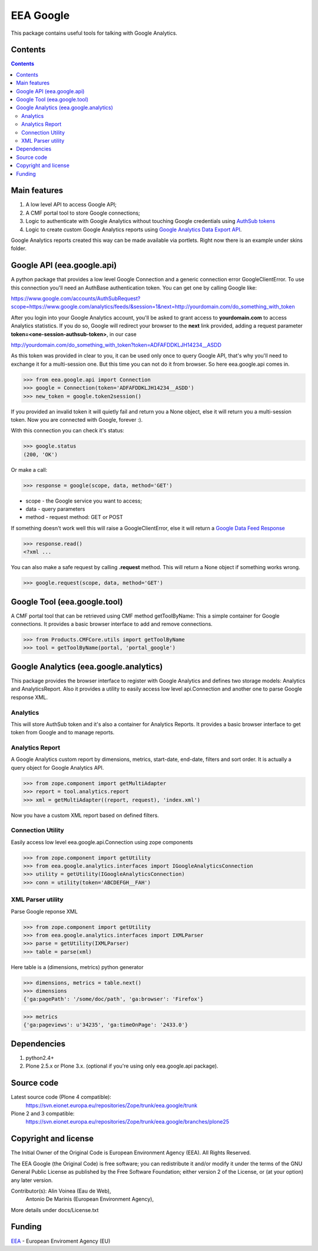 ==========
EEA Google
==========
.. image:: https://ci.eionet.europa.eu/buildStatus/icon?job=eea/eea.google/develop
  :target: https://ci.eionet.europa.eu/job/eea/job/eea.google/job/develop/display/redirect
  :alt: develop
.. image:: https://ci.eionet.europa.eu/buildStatus/icon?job=eea/eea.google/master
  :target: https://ci.eionet.europa.eu/job/eea/job/eea.google/job/master/display/redirect
  :alt: master

This package contains useful tools for talking with Google Analytics.


Contents
========

.. contents::


Main features
=============

1. A low level API to access Google API;
2. A CMF portal tool to store Google connections;
3. Logic to authenticate with Google Analytics without touching Google
   credentials using `AuthSub tokens`_
4. Logic to create custom Google Analytics reports using
   `Google Analytics Data Export API`_.

Google Analytics reports created this way can be made available via portlets. Right
now there is an example under skins folder.


Google API (eea.google.api)
===========================

A python package that provides a low level Google Connection and a generic
connection error GoogleClientError. To use this connection you'll need an
AuthBase authentication token. You can get one by calling Google like:

https://www.google.com/accounts/AuthSubRequest?scope=https://www.google.com/analytics/feeds/&session=1&next=http://yourdomain.com/do_something_with_token

After you login into your Google Analytics account, you'll be asked to grant
access to **yourdomain.com** to access Analytics statistics. If you do so, Google
will redirect your browser to the **next** link provided, adding a request
parameter **token=<one-session-authsub-token>**, in our case

http://yourdomain.com/do_something_with_token?token=ADFAFDDKLJH14234__ASDD

As this token was provided in clear to you, it can be used only once to query
Google API, that's why you'll need to exchange it for a multi-session one.
But this time you can not do it from browser. So here eea.google.api comes in.

>>> from eea.google.api import Connection
>>> google = Connection(token='ADFAFDDKLJH14234__ASDD')
>>> new_token = google.token2session()

If you provided an invalid token it will quietly fail and return you a
None object, else it will return you a multi-session token. Now you are
connected with Google, forever :).

With this connection you can check it's status:

>>> google.status
(200, 'OK')

Or make a call:

>>> response = google(scope, data, method='GET')

- scope  - the Google service you want to access;
- data   - query parameters
- method - request method: GET or POST

If something doesn't work well this will raise a GoogleClientError, else
it will return a `Google Data Feed Response`_

>>> response.read()
<?xml ...

You can also make a safe request by calling **.request** method. This will return
a None object if something works wrong.

>>> google.request(scope, data, method='GET')


Google Tool (eea.google.tool)
=============================

A CMF portal tool that can be retrieved using CMF method getToolByName: This a
simple container for Google connections. It provides a basic browser interface
to add and remove connections.

>>> from Products.CMFCore.utils import getToolByName
>>> tool = getToolByName(portal, 'portal_google')


Google Analytics (eea.google.analytics)
=======================================

This package provides the browser interface to register with Google Analytics
and defines two storage models: Analytics and AnalyticsReport. Also it provides
a utility to easily access low level api.Connection and another one to parse
Google response XML.

Analytics
---------
This will store AuthSub token and it's also a container for Analytics Reports.
It provides a basic browser interface to get token from Google and to manage
reports.

Analytics Report
----------------
A Google Analytics custom report by dimensions, metrics, start-date, end-date,
filters and sort order. It is actually a query object for Google Analytics API.

>>> from zope.component import getMultiAdapter
>>> report = tool.analytics.report
>>> xml = getMultiAdapter((report, request), 'index.xml')

Now you have a custom XML report based on defined filters.

Connection Utility
------------------
Easily access low level eea.google.api.Connection using zope components

>>> from zope.component import getUtility
>>> from eea.google.analytics.interfaces import IGoogleAnalyticsConnection
>>> utility = getUtility(IGoogleAnalyticsConnection)
>>> conn = utility(token='ABCDEFGH__FAH')

XML Parser utility
------------------
Parse Google reponse XML

>>> from zope.component import getUtility
>>> from eea.google.analytics.interfaces import IXMLParser
>>> parse = getUtility(IXMLParser)
>>> table = parse(xml)

Here table is a (dimensions, metrics) python generator

>>> dimensions, metrics = table.next()
>>> dimensions
{'ga:pagePath': '/some/doc/path', 'ga:browser': 'Firefox'}

>>> metrics
{'ga:pageviews': u'34235', 'ga:timeOnPage': '2433.0'}


Dependencies
============

1. python2.4+
2. Plone 2.5.x or Plone 3.x. (optional if you're using only eea.google.api package).


Source code
===========

Latest source code (Plone 4 compatible):
   https://svn.eionet.europa.eu/repositories/Zope/trunk/eea.google/trunk

Plone 2 and 3 compatible:
   https://svn.eionet.europa.eu/repositories/Zope/trunk/eea.google/branches/plone25


Copyright and license
=====================

The Initial Owner of the Original Code is European Environment Agency (EEA).
All Rights Reserved.

The EEA Google (the Original Code) is free software;
you can redistribute it and/or modify it under the terms of the GNU
General Public License as published by the Free Software Foundation;
either version 2 of the License, or (at your option) any later
version.

Contributor(s): Alin Voinea (Eau de Web),
                Antonio De Marinis (European Environment Agency),

More details under docs/License.txt


Funding
=======

EEA_ - European Enviroment Agency (EU)


.. _EEA: https://www.eea.europa.eu/
.. _`AuthSub tokens`: http://code.google.com/apis/accounts/docs/AuthSub.html
.. _`Google Analytics Data Export API`: http://code.google.com/apis/analytics/docs/gdata/gdataReferenceDataFeed.html
.. _`Google Data Feed Response`: http://code.google.com/apis/analytics/docs/gdata/gdataReferenceDataFeed.html#dataResponse

